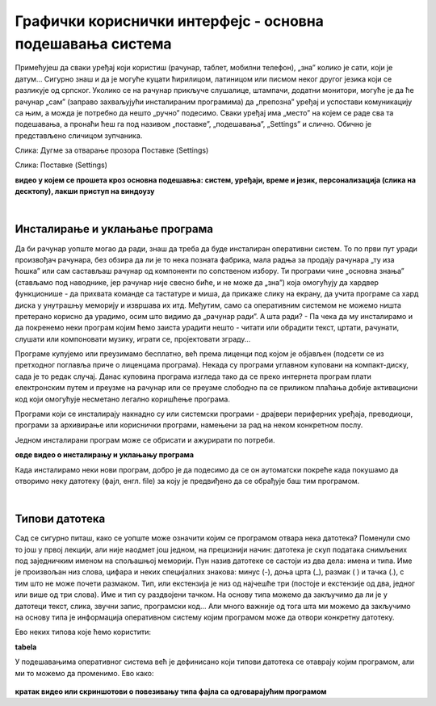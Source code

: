 Графички кориснички интерфејс - основна подешавања система
==========================================================


Примећујеш да сваки уређај који користиш (рачунар, таблет, мобилни телефон), „зна” колико је сати, који је датум… Сигурно знаш и да је могуће куцати ћирилицом, латиницом или писмом неког другог језика који се разликује од српског. Уколико се на рачунар прикључе слушалице, штампачи, додатни монитори, могуће је да ће рачунар „сам” (заправо захваљујући инсталираним програмима) да „препозна” уређај и успостави комуникацију са њим, а можда је потребно да нешто „ручно” подесимо. Сваки уређај има „место” на којем се раде сва та подешавања, а пронаћи ћеш га под називом „поставке”, „подешавања”, „Settings” и слично.  Обично је представљено сличицом зупчаника.

.. image:: ../../_images/10_settings_dugme.png
   :width: 250px   
   :align: center

Слика: Дугме за отварање прозора Поставке (Settings)


.. image:: ../../_images/10_postavke.png
   :width: 700px   
   :align: center

Слика: Поставке (Settings)

.. image:: ../../_images/biće_video.png
   :width: 300px   
   :align: center

**видео у којем се прошета кроз основна подешавња: систем, уређаји, време и језик, персонализација (слика на десктопу), лакши приступ на виндоузу**  

|

Инсталирање и уклањање програма
-------------------------------

Да би рачунар уопште могао да ради, знаш да треба да буде инсталиран оперативни систем. То по први пут уради произвођач рачунара, без обзира да ли је то нека позната фабрика, мала радња за продају рачунара „ту иза ћошка” или сам састављаш рачунар од компоненти по сопственом избору. Ти програми чине „основна знања” (стављамо под наводнике, јер рачунар није свесно биће, и не може да „зна”) која омогућују да хардвер функционише - да прихвата команде са тастатуре и миша, да прикаже слику на екрану, да учита програме са хард диска у унутрашњу меморију и извршава их итд. Међутим, само са оперативним системом не можемо ништа претерано корисно да урадимо, осим што видимо да „рачунар ради”. А шта ради? - Па чека да му инсталирамо и да покренемо неки програм којим ћемо заиста урадити нешто - читати или обрадити текст, цртати, рачунати, слушати или компоновати музику, играти се, пројектовати зграду…

Програме купујемо или преузимамо бесплатно, већ према лиценци под којом је објављен (подсети се из претходног поглавља приче о лиценцама програма). Некада су програми углавном куповани на компакт-диску, сада је то редак случај. Данас куповина програма  изгледа тако да се преко интернета програм плати електронским путем и преузме на рачунар или се преузме слободно па се приликом плаћања добије активациони код који омогућује несметано легално коришћење програма.

Програми који се инсталирају накнадно су или системски програми - драјвери периферних уређаја, преводиоци, програми за архивирање или кориснички програми, намењени за рад на неком конкретном послу.

Једном инсталирани програм може се обрисати и ажурирати по потреби.

.. image:: ../../_images/biće_video.png
   :width: 300px   
   :align: center

**овде видео о инсталирању и уклањању програма**

Када инсталирамо неки нови програм, добро је да подесимо да се он аутоматски покреће када покушамо да отворимо неку датотеку (фајл, енгл. file) за коју је предвиђено да се обрађује баш тим програмом.

|

Типови датотека 
---------------

Сад се сигурно питаш, како се уопште може означити којим се програмом отвара нека датотека? Поменули смо то још у првој лекцији, али није наодмет још једном, на прецизнији начин: датотека је скуп података снимљених под заједничким именом на спољашњој меморији. Пун назив датотеке се састоји из два дела: имена и типа. Име је произвољан низ слова, цифара и неких специјалних знакова: минус (-), доња црта (_), размак ( ) и тачка (.), с тим што не може почети размаком. Тип, или екстензија је низ од најчешће три (постоје и екстензије од два, једног или више од три слова). Име и тип су раздвојени тачком. На основу типа можемо да закључимо да ли је у датотеци текст, слика, звучни запис, програмски код… Али много важније од тога шта ми можемо да закључимо на основу типа је информација оперативном систему којим програмом може да отвори конкретну датотеку.

Ево неких типова које ћемо користити:  

.. image:: ../../_images/biće_slika.png
   :width: 720px   
   :align: center
   
**tabela**

У подешавањима оперативног система већ је дефинисано који типови датотека се отаврају којим програмом, али ми то можемо да променимо. Ево како:

 .. image:: ../../_images/biće_video.png
   :width: 300px   
   :align: center

**кратак видео или скриншотови о повезивању типа фајла са одговарајућим програмом**

.. questionnote::
    Отвори подешавања на свом рачунару и испробај различите могућности. У зависности од тога шта је већ подешено, промени подешавања, а након вежбе врати на подешавања која су теби најудобнија. Уколико вежбу радиш на школском рачунару, наставник ће ти рећи која подешавања да оставиш по завршетку вежбе.
    
    - Промениш слику на позадини (десктоп-слику)
    
    - Подесиш да начин приказивања времена и датума буде приказан у складу са српским правописом
    
    - Промениш боје оквира прозора
    
    - Подесиш да имаш тачно два језика тастатуре: српска латиница (подразумевана) и српска ћирилица
    
    - Подесиш да подразумевани веб прегледач буде Google Chrome односно Microsoft Edge 
    
    - **….додати још зависно од тога шпта све ставиш у видео**
